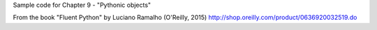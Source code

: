 Sample code for Chapter 9 - "Pythonic objects"

From the book "Fluent Python" by Luciano Ramalho (O'Reilly, 2015)
http://shop.oreilly.com/product/0636920032519.do
